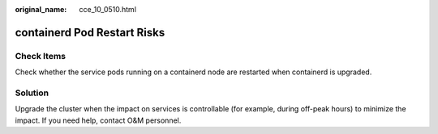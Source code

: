 :original_name: cce_10_0510.html

.. _cce_10_0510:

containerd Pod Restart Risks
============================

Check Items
-----------

Check whether the service pods running on a containerd node are restarted when containerd is upgraded.

Solution
--------

Upgrade the cluster when the impact on services is controllable (for example, during off-peak hours) to minimize the impact. If you need help, contact O&M personnel.
